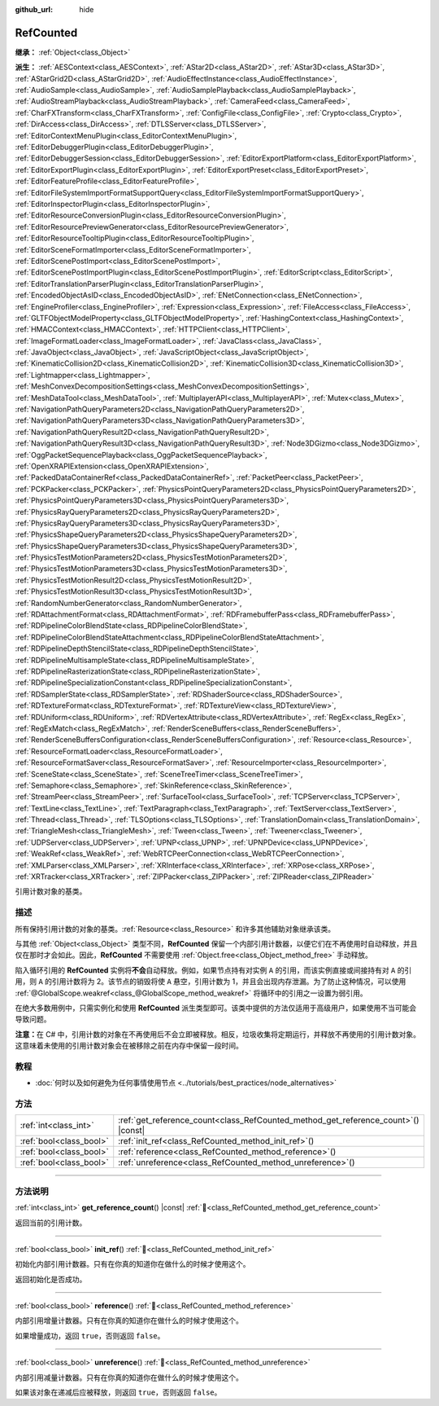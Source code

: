 :github_url: hide

.. DO NOT EDIT THIS FILE!!!
.. Generated automatically from Godot engine sources.
.. Generator: https://github.com/godotengine/godot/tree/master/doc/tools/make_rst.py.
.. XML source: https://github.com/godotengine/godot/tree/master/doc/classes/RefCounted.xml.

.. _class_RefCounted:

RefCounted
==========

**继承：** :ref:`Object<class_Object>`

**派生：** :ref:`AESContext<class_AESContext>`, :ref:`AStar2D<class_AStar2D>`, :ref:`AStar3D<class_AStar3D>`, :ref:`AStarGrid2D<class_AStarGrid2D>`, :ref:`AudioEffectInstance<class_AudioEffectInstance>`, :ref:`AudioSample<class_AudioSample>`, :ref:`AudioSamplePlayback<class_AudioSamplePlayback>`, :ref:`AudioStreamPlayback<class_AudioStreamPlayback>`, :ref:`CameraFeed<class_CameraFeed>`, :ref:`CharFXTransform<class_CharFXTransform>`, :ref:`ConfigFile<class_ConfigFile>`, :ref:`Crypto<class_Crypto>`, :ref:`DirAccess<class_DirAccess>`, :ref:`DTLSServer<class_DTLSServer>`, :ref:`EditorContextMenuPlugin<class_EditorContextMenuPlugin>`, :ref:`EditorDebuggerPlugin<class_EditorDebuggerPlugin>`, :ref:`EditorDebuggerSession<class_EditorDebuggerSession>`, :ref:`EditorExportPlatform<class_EditorExportPlatform>`, :ref:`EditorExportPlugin<class_EditorExportPlugin>`, :ref:`EditorExportPreset<class_EditorExportPreset>`, :ref:`EditorFeatureProfile<class_EditorFeatureProfile>`, :ref:`EditorFileSystemImportFormatSupportQuery<class_EditorFileSystemImportFormatSupportQuery>`, :ref:`EditorInspectorPlugin<class_EditorInspectorPlugin>`, :ref:`EditorResourceConversionPlugin<class_EditorResourceConversionPlugin>`, :ref:`EditorResourcePreviewGenerator<class_EditorResourcePreviewGenerator>`, :ref:`EditorResourceTooltipPlugin<class_EditorResourceTooltipPlugin>`, :ref:`EditorSceneFormatImporter<class_EditorSceneFormatImporter>`, :ref:`EditorScenePostImport<class_EditorScenePostImport>`, :ref:`EditorScenePostImportPlugin<class_EditorScenePostImportPlugin>`, :ref:`EditorScript<class_EditorScript>`, :ref:`EditorTranslationParserPlugin<class_EditorTranslationParserPlugin>`, :ref:`EncodedObjectAsID<class_EncodedObjectAsID>`, :ref:`ENetConnection<class_ENetConnection>`, :ref:`EngineProfiler<class_EngineProfiler>`, :ref:`Expression<class_Expression>`, :ref:`FileAccess<class_FileAccess>`, :ref:`GLTFObjectModelProperty<class_GLTFObjectModelProperty>`, :ref:`HashingContext<class_HashingContext>`, :ref:`HMACContext<class_HMACContext>`, :ref:`HTTPClient<class_HTTPClient>`, :ref:`ImageFormatLoader<class_ImageFormatLoader>`, :ref:`JavaClass<class_JavaClass>`, :ref:`JavaObject<class_JavaObject>`, :ref:`JavaScriptObject<class_JavaScriptObject>`, :ref:`KinematicCollision2D<class_KinematicCollision2D>`, :ref:`KinematicCollision3D<class_KinematicCollision3D>`, :ref:`Lightmapper<class_Lightmapper>`, :ref:`MeshConvexDecompositionSettings<class_MeshConvexDecompositionSettings>`, :ref:`MeshDataTool<class_MeshDataTool>`, :ref:`MultiplayerAPI<class_MultiplayerAPI>`, :ref:`Mutex<class_Mutex>`, :ref:`NavigationPathQueryParameters2D<class_NavigationPathQueryParameters2D>`, :ref:`NavigationPathQueryParameters3D<class_NavigationPathQueryParameters3D>`, :ref:`NavigationPathQueryResult2D<class_NavigationPathQueryResult2D>`, :ref:`NavigationPathQueryResult3D<class_NavigationPathQueryResult3D>`, :ref:`Node3DGizmo<class_Node3DGizmo>`, :ref:`OggPacketSequencePlayback<class_OggPacketSequencePlayback>`, :ref:`OpenXRAPIExtension<class_OpenXRAPIExtension>`, :ref:`PackedDataContainerRef<class_PackedDataContainerRef>`, :ref:`PacketPeer<class_PacketPeer>`, :ref:`PCKPacker<class_PCKPacker>`, :ref:`PhysicsPointQueryParameters2D<class_PhysicsPointQueryParameters2D>`, :ref:`PhysicsPointQueryParameters3D<class_PhysicsPointQueryParameters3D>`, :ref:`PhysicsRayQueryParameters2D<class_PhysicsRayQueryParameters2D>`, :ref:`PhysicsRayQueryParameters3D<class_PhysicsRayQueryParameters3D>`, :ref:`PhysicsShapeQueryParameters2D<class_PhysicsShapeQueryParameters2D>`, :ref:`PhysicsShapeQueryParameters3D<class_PhysicsShapeQueryParameters3D>`, :ref:`PhysicsTestMotionParameters2D<class_PhysicsTestMotionParameters2D>`, :ref:`PhysicsTestMotionParameters3D<class_PhysicsTestMotionParameters3D>`, :ref:`PhysicsTestMotionResult2D<class_PhysicsTestMotionResult2D>`, :ref:`PhysicsTestMotionResult3D<class_PhysicsTestMotionResult3D>`, :ref:`RandomNumberGenerator<class_RandomNumberGenerator>`, :ref:`RDAttachmentFormat<class_RDAttachmentFormat>`, :ref:`RDFramebufferPass<class_RDFramebufferPass>`, :ref:`RDPipelineColorBlendState<class_RDPipelineColorBlendState>`, :ref:`RDPipelineColorBlendStateAttachment<class_RDPipelineColorBlendStateAttachment>`, :ref:`RDPipelineDepthStencilState<class_RDPipelineDepthStencilState>`, :ref:`RDPipelineMultisampleState<class_RDPipelineMultisampleState>`, :ref:`RDPipelineRasterizationState<class_RDPipelineRasterizationState>`, :ref:`RDPipelineSpecializationConstant<class_RDPipelineSpecializationConstant>`, :ref:`RDSamplerState<class_RDSamplerState>`, :ref:`RDShaderSource<class_RDShaderSource>`, :ref:`RDTextureFormat<class_RDTextureFormat>`, :ref:`RDTextureView<class_RDTextureView>`, :ref:`RDUniform<class_RDUniform>`, :ref:`RDVertexAttribute<class_RDVertexAttribute>`, :ref:`RegEx<class_RegEx>`, :ref:`RegExMatch<class_RegExMatch>`, :ref:`RenderSceneBuffers<class_RenderSceneBuffers>`, :ref:`RenderSceneBuffersConfiguration<class_RenderSceneBuffersConfiguration>`, :ref:`Resource<class_Resource>`, :ref:`ResourceFormatLoader<class_ResourceFormatLoader>`, :ref:`ResourceFormatSaver<class_ResourceFormatSaver>`, :ref:`ResourceImporter<class_ResourceImporter>`, :ref:`SceneState<class_SceneState>`, :ref:`SceneTreeTimer<class_SceneTreeTimer>`, :ref:`Semaphore<class_Semaphore>`, :ref:`SkinReference<class_SkinReference>`, :ref:`StreamPeer<class_StreamPeer>`, :ref:`SurfaceTool<class_SurfaceTool>`, :ref:`TCPServer<class_TCPServer>`, :ref:`TextLine<class_TextLine>`, :ref:`TextParagraph<class_TextParagraph>`, :ref:`TextServer<class_TextServer>`, :ref:`Thread<class_Thread>`, :ref:`TLSOptions<class_TLSOptions>`, :ref:`TranslationDomain<class_TranslationDomain>`, :ref:`TriangleMesh<class_TriangleMesh>`, :ref:`Tween<class_Tween>`, :ref:`Tweener<class_Tweener>`, :ref:`UDPServer<class_UDPServer>`, :ref:`UPNP<class_UPNP>`, :ref:`UPNPDevice<class_UPNPDevice>`, :ref:`WeakRef<class_WeakRef>`, :ref:`WebRTCPeerConnection<class_WebRTCPeerConnection>`, :ref:`XMLParser<class_XMLParser>`, :ref:`XRInterface<class_XRInterface>`, :ref:`XRPose<class_XRPose>`, :ref:`XRTracker<class_XRTracker>`, :ref:`ZIPPacker<class_ZIPPacker>`, :ref:`ZIPReader<class_ZIPReader>`

引用计数对象的基类。

.. rst-class:: classref-introduction-group

描述
----

所有保持引用计数的对象的基类。\ :ref:`Resource<class_Resource>` 和许多其他辅助对象继承该类。

与其他 :ref:`Object<class_Object>` 类型不同，\ **RefCounted** 保留一个内部引用计数器，以便它们在不再使用时自动释放，并且仅在那时才会如此。因此，\ **RefCounted** 不需要使用 :ref:`Object.free<class_Object_method_free>` 手动释放。

陷入循环引用的 **RefCounted** 实例将\ **不会**\ 自动释放。例如，如果节点持有对实例 ``A`` 的引用，而该实例直接或间接持有对 ``A`` 的引用，则 ``A`` 的引用计数将为 2。该节点的销毁将使 ``A`` 悬空，引用计数为 1，并且会出现内存泄漏。为了防止这种情况，可以使用 :ref:`@GlobalScope.weakref<class_@GlobalScope_method_weakref>` 将循环中的引用之一设置为弱引用。

在绝大多数用例中，只需实例化和使用 **RefCounted** 派生类型即可。该类中提供的方法仅适用于高级用户，如果使用不当可能会导致问题。

\ **注意：**\ 在 C# 中，引用计数的对象在不再使用后不会立即被释放。相反，垃圾收集将定期运行，并释放不再使用的引用计数对象。这意味着未使用的引用计数对象会在被移除之前在内存中保留一段时间。

.. rst-class:: classref-introduction-group

教程
----

- :doc:`何时以及如何避免为任何事情使用节点 <../tutorials/best_practices/node_alternatives>`

.. rst-class:: classref-reftable-group

方法
----

.. table::
   :widths: auto

   +-------------------------+---------------------------------------------------------------------------------------+
   | :ref:`int<class_int>`   | :ref:`get_reference_count<class_RefCounted_method_get_reference_count>`\ (\ ) |const| |
   +-------------------------+---------------------------------------------------------------------------------------+
   | :ref:`bool<class_bool>` | :ref:`init_ref<class_RefCounted_method_init_ref>`\ (\ )                               |
   +-------------------------+---------------------------------------------------------------------------------------+
   | :ref:`bool<class_bool>` | :ref:`reference<class_RefCounted_method_reference>`\ (\ )                             |
   +-------------------------+---------------------------------------------------------------------------------------+
   | :ref:`bool<class_bool>` | :ref:`unreference<class_RefCounted_method_unreference>`\ (\ )                         |
   +-------------------------+---------------------------------------------------------------------------------------+

.. rst-class:: classref-section-separator

----

.. rst-class:: classref-descriptions-group

方法说明
--------

.. _class_RefCounted_method_get_reference_count:

.. rst-class:: classref-method

:ref:`int<class_int>` **get_reference_count**\ (\ ) |const| :ref:`🔗<class_RefCounted_method_get_reference_count>`

返回当前的引用计数。

.. rst-class:: classref-item-separator

----

.. _class_RefCounted_method_init_ref:

.. rst-class:: classref-method

:ref:`bool<class_bool>` **init_ref**\ (\ ) :ref:`🔗<class_RefCounted_method_init_ref>`

初始化内部引用计数器。只有在你真的知道你在做什么的时候才使用这个。

返回初始化是否成功。

.. rst-class:: classref-item-separator

----

.. _class_RefCounted_method_reference:

.. rst-class:: classref-method

:ref:`bool<class_bool>` **reference**\ (\ ) :ref:`🔗<class_RefCounted_method_reference>`

内部引用增量计数器。只有在你真的知道你在做什么的时候才使用这个。

如果增量成功，返回 ``true``\ ，否则返回 ``false``\ 。

.. rst-class:: classref-item-separator

----

.. _class_RefCounted_method_unreference:

.. rst-class:: classref-method

:ref:`bool<class_bool>` **unreference**\ (\ ) :ref:`🔗<class_RefCounted_method_unreference>`

内部引用减量计数器。只有在你真的知道你在做什么的时候才使用这个。

如果该对象在递减后应被释放，则返回 ``true``\ ，否则返回 ``false``\ 。

.. |virtual| replace:: :abbr:`virtual (本方法通常需要用户覆盖才能生效。)`
.. |const| replace:: :abbr:`const (本方法无副作用，不会修改该实例的任何成员变量。)`
.. |vararg| replace:: :abbr:`vararg (本方法除了能接受在此处描述的参数外，还能够继续接受任意数量的参数。)`
.. |constructor| replace:: :abbr:`constructor (本方法用于构造某个类型。)`
.. |static| replace:: :abbr:`static (调用本方法无需实例，可直接使用类名进行调用。)`
.. |operator| replace:: :abbr:`operator (本方法描述的是使用本类型作为左操作数的有效运算符。)`
.. |bitfield| replace:: :abbr:`BitField (这个值是由下列位标志构成位掩码的整数。)`
.. |void| replace:: :abbr:`void (无返回值。)`
